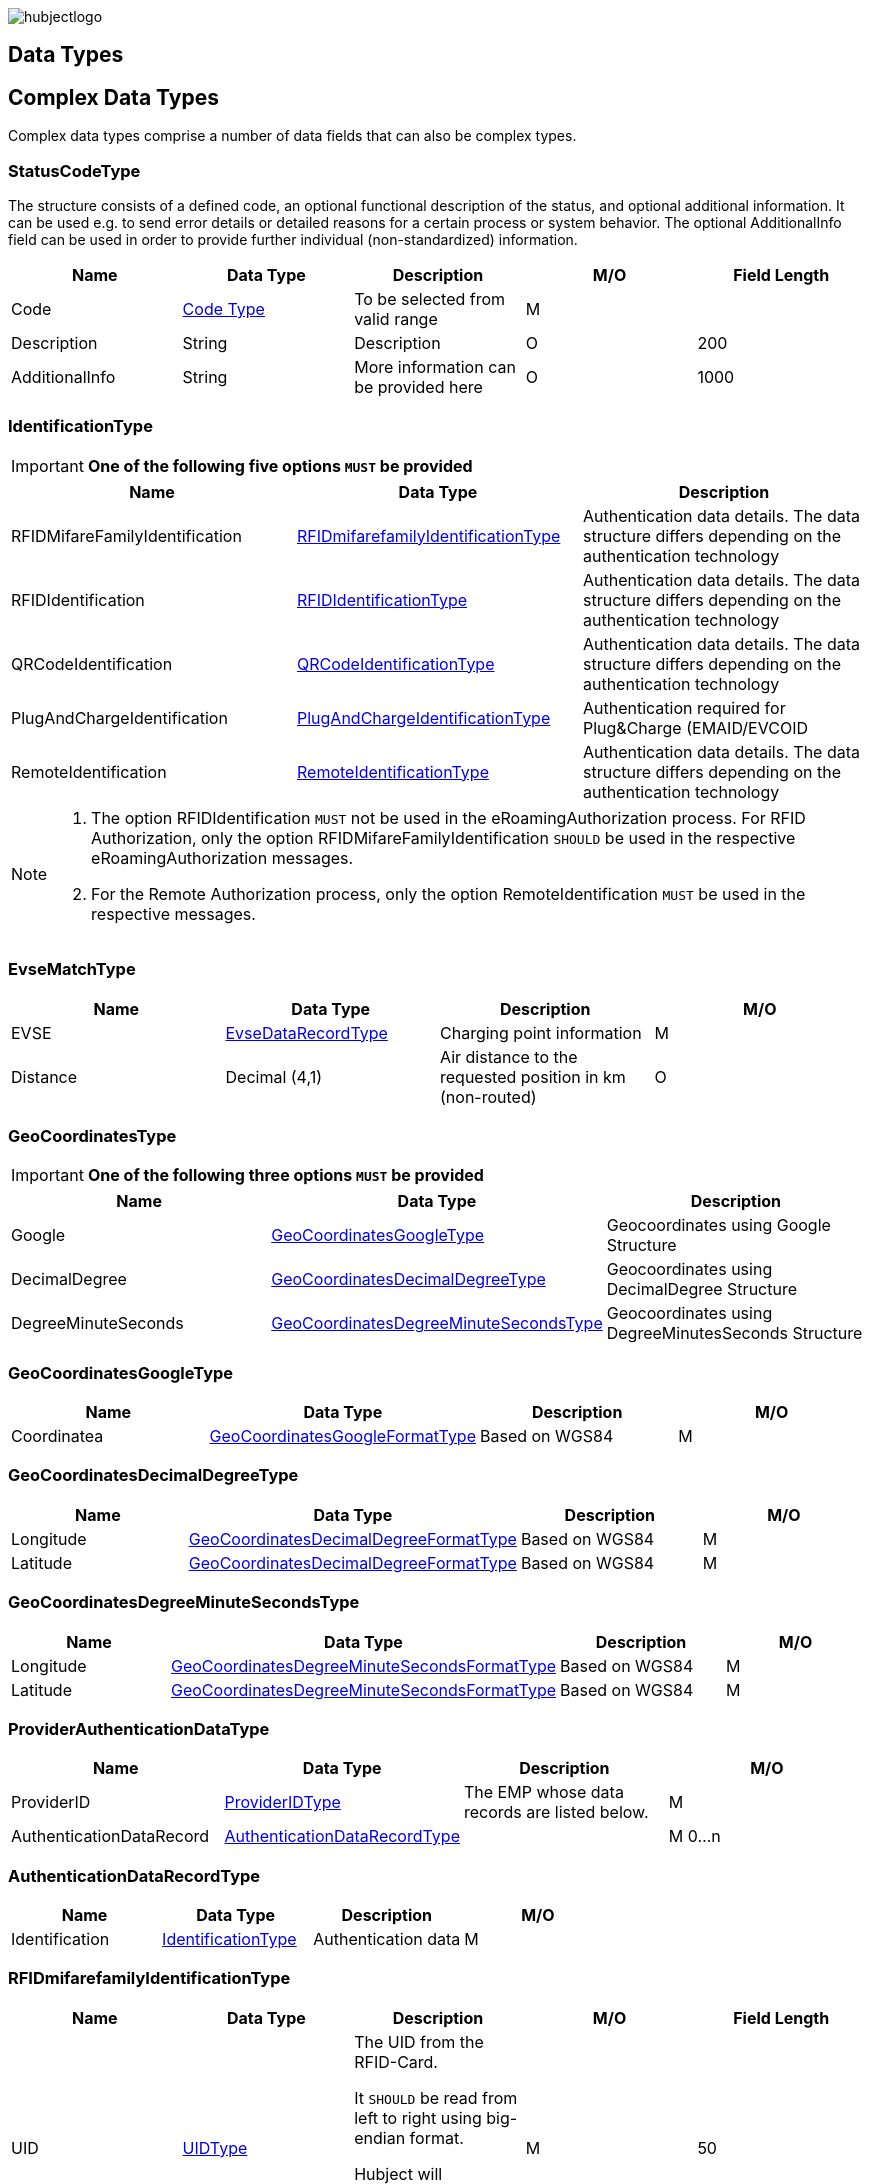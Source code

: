 


image::images/hubjectlogo.png[align="right"]

[[DataTypes]]
== Data Types



[[ComplexDataTypes]]
== Complex Data Types
Complex data types comprise a number of data fields that can also be complex types.

[[StatusCodeType]]
=== StatusCodeType
The structure consists of a defined code, an optional functional description of the status, and optional additional information. It can be used e.g. to send error details or detailed reasons for a certain process or system behavior. The optional AdditionalInfo field can be used in order to provide further individual (non-standardized) information.

[%header,format=dsv, cols=5]
|=====================
Name:Data Type:Description:M/O:Field Length
Code: <<CodeType,Code Type>>:To be selected from valid range: M:
Description:String:Description:O:200
AdditionalInfo:String:More information can be provided here:O:1000
|=====================
[[IdentificationType]]
=== IdentificationType

IMPORTANT: *One of the following five options `MUST` be provided*

[%header]
|====
|Name | Data Type |Description
|RFIDMifareFamilyIdentification| <<RFIDmifarefamilyIdentificationType,RFIDmifarefamilyIdentificationType>>|Authentication data details. The data structure differs depending on the authentication technology
|RFIDIdentification|<<RFIDIdentificationType,RFIDIdentificationType>>|Authentication data details. The data structure differs depending on the authentication technology
|QRCodeIdentification|<<QRCodeIdentificationType,QRCodeIdentificationType>>|Authentication data details. The data structure differs depending on the authentication technology
|PlugAndChargeIdentification|<<PlugAndChargeIdentificationType,PlugAndChargeIdentificationType>>|Authentication required for Plug&Charge (EMAID/EVCOID
|RemoteIdentification|<<RemoteIdentificationType,RemoteIdentificationType>>|Authentication data details. The data structure differs depending on the authentication technology
|====

[NOTE]
====
. The option RFIDIdentification `MUST` not be used in the eRoamingAuthorization process. For RFID Authorization, only the option RFIDMifareFamilyIdentification `SHOULD` be used in the respective eRoamingAuthorization messages.
. For the Remote Authorization process, only the option RemoteIdentification `MUST` be used in the respective messages.
====

[[EvseMatchType]]
=== EvseMatchType

[%header,format=dsv, cols=4]
|=====================
Name:Data Type:Description:M/O
EVSE: <<EvseDataRecordType,EvseDataRecordType>>:Charging point information: M
Distance:Decimal (4,1) :Air distance to the requested position in km (non-routed):O
|=====================

[[GeoCoordinatesType]]
=== GeoCoordinatesType
IMPORTANT: *One of the following three options `MUST` be provided*
[%header,format=dsv, cols=3]
|=====================
Name:Data Type:Description
Google: <<GeoCoordinatesGoogleType,GeoCoordinatesGoogleType>>:Geocoordinates using Google Structure
DecimalDegree:<<GeoCoordinatesDecimalDegreeType,GeoCoordinatesDecimalDegreeType>>:Geocoordinates using DecimalDegree Structure
DegreeMinuteSeconds:<<GeoCoordinatesDegreeMinuteSecondsType,GeoCoordinatesDegreeMinuteSecondsType>>:Geocoordinates using DegreeMinutesSeconds Structure
|=====================

[[GeoCoordinatesGoogleType]]
=== GeoCoordinatesGoogleType
[%header,format=dsv, cols=4]
|=====================
Name:Data Type:Description:M/O
Coordinatea: <<GeoCoordinatesGoogleFormatType,GeoCoordinatesGoogleFormatType>>:Based on WGS84: M
|=====================

[[GeoCoordinatesDecimalDegreeType]]
=== GeoCoordinatesDecimalDegreeType
[%header,format=dsv, cols=4]
|=====================
Name:Data Type:Description:M/O
Longitude: <<GeoCoordinatesDecimalDegreeFormatType,GeoCoordinatesDecimalDegreeFormatType>>:Based on WGS84: M
Latitude:<<GeoCoordinatesDecimalDegreeFormatType,GeoCoordinatesDecimalDegreeFormatType>>:Based on WGS84:M
|=====================

[[GeoCoordinatesDegreeMinuteSecondsType]]
=== GeoCoordinatesDegreeMinuteSecondsType

[%header,format=dsv, cols=4]
|=====================
Name:Data Type:Description:M/O
Longitude: <<GeoCoordinatesDegreeMinuteSecondsFormatType,GeoCoordinatesDegreeMinuteSecondsFormatType>>:Based on WGS84: M
Latitude:<<GeoCoordinatesDegreeMinuteSecondsFormatType,GeoCoordinatesDegreeMinuteSecondsFormatType>>:Based on WGS84:M
|=====================

[[ProviderAuthenticationDataType]]
=== ProviderAuthenticationDataType

[%header,format=dsv, cols=4]
|=====================
Name:Data Type:Description:M/O
ProviderID: <<ProviderIDType,ProviderIDType>>:The EMP whose data records are listed below. : M
AuthenticationDataRecord:<<AuthenticationDataRecordType,AuthenticationDataRecordType>>::M  0...n
|=====================

[[AuthenticationDataRecordType]]
=== AuthenticationDataRecordType

[%header,format=dsv, cols=4]
|=====================
Name:Data Type:Description:M/O
Identification: <<IdentificationType,IdentificationType>>:Authentication data: M
|=====================

[[RFIDmifarefamilyIdentificationType]]
=== RFIDmifarefamilyIdentificationType
[%header]
|=====
|Name |Data Type |Description|M/O|Field Length
|UID|<<UIDType,UIDType>>|The UID from the RFID-Card.

It `SHOULD` be read from left to right using big-endian format.

Hubject will automatically convert all characters from lower case to upper case |M |50
|=====

[[QRCodeIdentificationType]]
=== QRCodeIdentificationType

[%header]
|=====
|Name |Data Type |Description|M/O|Field Length
|EvcoID|<<EvcoIDType,EvcoIDType>>|Contract identifier Hubject will automatically convert all characters from lower case to upper case |M |
|HashedPIN|<<HashedPINType,HashedPINType>>|The hashed pin information. This field can be provided only when uploading Authentication data. In Authorization requests this field must be null!|O|
|PIN|String|The pin number, this field is required in Authorization requests!|O|0-20
|=====

[[PlugAndChargeIdentificationType]]
=== PlugAndChargeIdentificationType
[%header,format=dsv, cols=4]
|=====================
Name:Data Type:Description:M/O
EvcoID: <<EvcoIDType,EvcoIDType>>:Contract identifier: M
|=====================

[[RemoteIdentificationType]]
=== RemoteIdentificationType
[%header,format=dsv, cols=4]
|=====================
Name:Data Type:Description:M/O
EvcoID: <<EvcoIDType,EvcoIDType>>:Contract identifier Hubject will automatically convert all characters from lower case to upper case: M
|=====================

[[AddressIso19773Type]]
=== AddressIso19773Type

[%header,format=dsv, cols=4]
|=====================
Name:Data Type:M/O:Field Length
Country: <<CountryCodeType,CountryCodeType>>:M:
City:String:M:1-50
Street:String:M:2-100
PostalCode:String:M:10
HouseNum:String:M:10
Floor:String:O:5
Region:String:O:50
ParkingFacility:Boolean:O:
ParkingSpot:String:O:5
TimeZone:<<TimeZoneType,TimeZoneType>>:O:
|=====================

[[SearchCenterType]]
=== SearchCenterType

[%header,format=dsv, cols=4]
|=====================
Name:Data Type:Description:M/O
GeoCoordinates:<<GeoCoordinatesType,GeoCoordinatesType>>:The data structure differs depending on the chosen geo coordinates format: M
Radius:Decimal (4,1):Radius in km around the position that is defined by the geo coordinates:M
|=====================

[[OperatorEvseDataType]]
=== OperatorEvseDataType
[%header,format=dsv, cols=5]
|=====================
Name:Data Type:Description:M/O:Field Length
OperatorID:<<OperatorIDType,OperatorIDType>>:The provider whose data records are listed below. : M:
OperatorName:String:Free text for operator:M:100
EvseDataRecord:<<EvseDataRecordType,EvseDataRecordType>>:EVSE entries:M 0...n:
|=====================

[[EvseDataRecordType]]
=== EvseDataRecordType
[%header,format=dsv, cols=5]
|=====================
Name:Data Type:Description:M/O:Field Length
deltaType:`update` or `insert` or `delete`:In case that the operation “PullEvseData” is performed with the parameter “LastCall”, Hubject assigns this attribute to every response EVSE record in order to return the changes compared to the last call.:O:
lastUpdate:Date/Time:The attribute indicates the date and time of the last update of the record. Hubject assigns this attribute to every response EVSE record.:O:
EvseID:<<EvseIDType,EvseIDType>>:The ID that identifies the charging spot.:M:
ChargingPoolID:<<ChargingPoolIDType,ChargingPoolIDType>>:The ID that represents a collection of charging stations managed as a group.:O:
ChargingStationId:String:The ID that identifies the charging station.:O:50
ChargingStationNames:List <<InfoTextType,InfoTextType>>:Name of the charging station:M:
HardwareManufacturer:String:Name of the charging point manufacturer:O:50
ChargingStationImage:String:URL that redirect to an online image of the related EVSEID:O:200
SubOperatorName:String:Name of the Sub Operator owning the Charging Station:O:100
Address:<<AddressIso19773Type,AddressIso19773Type>>:Address of the charging station.:M:
GeoCoordinates:<<GeoCoordinatesType,GeoCoordinatesType>>:Geolocation of the charging station.:M:100
Plugs:<<PlugType,PlugType List>>:List of plugs that are supported.:M:
DynamicPowerLevel:Boolean:Informs is able to deliver different power outputs.:O:
ChargingFacilities:<<ChargingFacilityType,ChargingFacilityType List>>:List of facilities that are supported.:M:
RenewableEnergy:Boolean:If the Charging Station provides only renewable energy then the value `MUST` be” true”, if it use grey energy then value `MUST` be “false”.:M:
EnergySource:<<EnergySourceType,EnergySourceType List>>:List of energy source that the charging station uses to supply electric energy.:O:
EnvironmentalImpact:<<EnvironmentalImpactType,EnvironmentalImpactType>>:Environmental Impact produced by the energy sources used by the charging point:O:
CalibrationLawDataAvailability:<<CalibrationLawDataAvailabilityType,CalibrationLawDataAvailabilityType>>:This field gives the information how the charging station provides metering law data.:M:
AuthenticationModes:<<AuthenticationModeType,AuthenticationModeType List>>:List of authentication modes that are supported.:M:
MaxCapacity:Integer:This field is used if the EVSE has a limited capacity (e.g. built-in battery). Values must be given in kWh. :O:
PaymentOptions:<<PaymentOptionType,PaymentOptionType List>>:List of payment options that are supported.:M:
ValueAddedServices:<<ValueAddedServiceType,ValueAddedServiceType List>>:List of value added services that are supported.:M:
Accessibility:<<AccessibilityType,AccessibilityType>>:Specifies how the charging station can be accessed.:M:
AccessibilityLocation:<<AccessibilityLocationType,AccessibilityLocationType>>:Inform the EV driver where the ChargingPoint could be accessed.:O:
HotlinePhoneNumber:<<PhoneNumberType,PhoneNumberType>>:Phone number of a hotline of the charging station operator:M:
AdditionalInfo:<<InfoTextType,InfoTextType List>>:Optional information.:O:
ChargingStationLocationReference:<<InfoTextType,InfoTextType List>>:Last meters information regarding the location of the Charging Station:O:
GeoChargingPointEntrance:<<GeoCoordinatesType,GeoCoord inatesType>>:In case that the charging spot is part of a bigger facility (e.g. parking place), this attribute specifies the facilities entrance coordinates.:O:
IsOpen24Hours:Boolean:Set in case the charging spot is open 24 hours.:M:
OpeningTimes:<<OpeningTimesType,OpeningTimesType List>>:Opening time in case that the charging station cannot be accessed around the clock.:M/O:
HubOperatorID:<<OperatorIDType,OperatorIDType>>:Hub operator:O:
ClearinghouseID:String:Identification of the corresponding clearing house in the event that roaming between different clearing houses `MUST` be processed in the future.:O:20
IsHubjectCompatible:Boolean:Is eRoaming via intercharge at this charging station possible? If set to "false" the charge spot will not be started/stopped remotely via Hubject.:M:
DynamicInfoAvailable:Enumeration:Values; true / false / auto This attribute indicates whether a CPO provides (dynamic) EVSE Status info in addition to the (static) EVSE Data for this EVSERecord. Value auto is set to true by Hubject if the operator offers Hubject EVSEStatus data.:M:
|=====================

 Best Practices:
 For recommendations regarding specific usage of fields, please consider 8.1.

[[OperatorEvseStatusType]]
=== OperatorEvseStatusType
[%header,format=dsv, cols=5]
|=====================
Name:Data Type:Description:M/O:Field Length
OperatorID:<<OperatorIDType,OperatorIDType>>:The provider whose data records are listed below. : M:
OperatorName:String:Free text for operator:O:100
EvseStatusRecord:<<EvseStatusRecordType,EvseStatusRecordType>>:EvseStatus list:M  0...n:
|=====================

[[EvseStatusRecordType]]
=== EvseStatusRecordType
[%header,format=dsv, cols=4]
|=====================
Name:Data Type:Description:M/O
EvseID:<<EvseIDType,EvseIDType>>:The ID that identifies the charging spot.:M
EvseStatus:<<EvseStatusType,EvseStatusType>>:The status of the charging spot.:M
|=====================

[[HashedPINType]]
=== HashedPINType
[%header,format=dsv, cols=5]
|=====================
Name:Data Type:Description:M/O:Field Length
Value:<<HashValueType,HashValueType>>:Hash value created by partner:M:
Function:<<HashFunctionType,HashFunctionType>>:Function that was used to generate the hash value.:M:
LegacyHashData:<<LegacyHashDataType,LegacyHashDataType>>:Field for hashing data related to OICP v2.1. It is unused in later versions.:O:
|=====================

[[LegacyHashDataType]]
=== LegacyHashDataType
[%header,format=dsv, cols=5]
|=====================
Name:Data Type:Description:M/O:Field Length
Function:Enum (MD5,SHA-1):Function used for hashing of the PIN at the partner.:M:
Salt:String:The salt value used by the partner for hashing the PIN.:O:0-100
Value:String:PIN hash at the partner.:O:0-20
|=====================

[[ChargingFacilityType]]
=== ChargingFacilityType

[%header,format=dsv, cols=5]
|=====================
Name:Data Type:Description:M/O:Field Length
PowerType:<<PowerType,PowerType>>:Charging Facility power type (e.g. AC or DC): M:
Voltage:Integer:Voltage (Line to Neutral) of the Charging Facility:O:3
Amperage:Integer:Amperage of the Charging Facility:O:2
Power:Integer:Charging Facility power in kW:M:3
Charging Modes:<<ChargingModeType,List ChargingModeType>>:List of charging modes that are supported.:O:
|=====================

[[PricingProductDataType]]
=== PricingProductDataType
[%header,format=dsv, cols=5]
|=====================
Name:Data Type:Description:M/O:Field Length
OperatorID:<<OperatorIDType,OperatorIDType>>:The provider whose data records are listed below. : M:
OperatorName:String:Free text for operator:O:100
ProviderID:<<ProviderIDType,ProviderIDType>>:The EMP for whom the pricing data is applicable. In case the data is to be made available for all EMPs (e.g. for Offer-to-All prices), the asterix character (*) can be set as the value in this field.:M:
PricingDefaultPrice:Decimal:A default price for pricing sessions at undefined EVSEs:M:
PricingDefaultPriceCurrency:<<CurrencyIDType,CurrencyIDType>>:Currency for default prices:M:
PricingDefaultReferenceUnit:<<ReferenceUnitType,ReferenceUnitType>>:Default Reference Unit in time or kWh:M:
PricingProductDataRecords:<<PricingProductDataRecordType,PricingProductDataRecordType>>:A list of pricing products:M:0...n
|=====================

[[PricingProductDataRecordType]]
=== PricingProductDataRecordType
[%header,format=dsv, cols=5]
|=====================
Name:Data Type:Description:M/O:Field Length
ProductID:<<ProductIDType,ProductIDType>>:A pricing product name (for identifying a tariff) that `MUST` be unique: M:50
ReferenceUnit:<<ReferenceUnitType,ReferenceUnitType>>:Reference unit in time or kWh:M:
ProductPriceCurrency:<<CurrencyIDType,CurrencyIDType>>:Currency for default prices:M:
PricePerReferenceUnit:Decimal:A price per reference unit:M:
MaximumProductChargingPower:Decimal:A value in kW:M:
IsValid24hours:Boolean:Set to TRUE if the respective pricing product is applicable 24 hours a day. If FALSE, the respective applicability times `SHOULD` be provided in the field “ProductAvailabilityTimes”.:M:
ProductAvailabilityTimes:<<ProductAvailabilityTimesType,ProductAvailabilityTimesType>>:A list indicating when the pricing product is applicable:M:
AdditionalReferences:<<AdditionalReferencesType,AdditionalReferencesType>>:A list of additional reference units and their respective prices:O:0...n
|=====================

[[EVSEPricingType]]
=== EVSEPricingType
[%header,format=dsv, cols=5]
|=====================
Name:Data Type:Description:M/O:Field Length
EvseID:<<EvseIDType,EvseIDType>>:The EvseID of an EVSE for which the defined pricing products are applicable:M:
ProviderID:<<ProviderIDType,ProviderIDType>>:The EMP for whom the pricing data is applicable. In case the data is to be made available for all EMPs (e.g. for Offer-to-All prices), the asterix character (*) can be set as the value in this field.:M:
EvseIDProductList:<<EvseIDProductListType,EvseIDProductListType>>:A list of pricing products applicable per EvseID:M:1...n
|=====================

[[EvseIDProductListType]]
=== EvseIDProductListType
[%header,format=dsv, cols=5]
|=====================
Name:Data Type:Description:M/O:Field Length
ProductID:<<ProductIDType,ProductIDType>>:The product name of the applicable pricing product: M:50
|=====================

[[ProductAvailabilityTimesType]]
=== ProductAvailabilityTimesType
[%header,format=dsv, cols=5]
|=====================
Name:Data Type:Description:M/O:Field Length
Period:<<PeriodType,PeriodType>>:The starting and end time for pricing product applicability in the specified period:M:
on:enum (Everyday, Workdays, Weekend, Monday, Tuesday, Wednesday, Thursday, Friday, Saturday, Sunday):Day values to be used in specifying periods on which the product is available:M:
|=====================

[[AdditionalReferencesType]]
=== AdditionalReferencesType
[%header,format=dsv, cols=5]
|=====================
Name:Data Type:Description:M/O:Field Length
AdditionalReference:<<AdditionalReferenceType,AdditionalReferenceType>>:Additional pricing components to be considered in addition to the base pricing:M:
AdditionalReferenceUnit:<<ReferenceUnitType,ReferenceUnitType>>:Additional reference units that can be used in defining pricing products:M:
PricePerAdditionalReferenceUnit:Decimal:A price in the given currency:M:
|=====================

[[PeriodType]]
=== PeriodType
[%header]
|=====
|Name|Data Type|Description|M/O|Field Length
|begin|String

Pattern:
`[0-9]{2}:[0-9]{2}`|The opening time|M|
|end|String

Pattern:
`[0-9]{2}:[0-9]{2}`|The closing time|M|
|=====

[[RFIDIdentificationType]]
=== RFIDIdentificationType
[%header,format=dsv, cols=5]
|=====================
Name:Data Type:Description:M/O:Field Length
UID:<<UIDType,UIDType>>:The UID from the RFID-Card. It `SHOULD` be read´from left to right using big-endian format. Hubject will automatically convert all characters from lower case to upper case:M:
EvcoID: <<EvcoIDType,EvcoIDType>>:Contract identifier:O:
RFID:<<RFIDType,RFIDType>>:The Type of the used RFID card like mifareclassic, desfire:M:
PrintedNumber:String:A number printed on a customer’s card for manual authorization (e.q. via a call center):O:150
ExpiryDate:Date/Time:Until when this card is valid. Should not be set if card does not have an expiration:O:
|=====================

[[InfoTextType]]
=== InfoTextType
[%header,format=dsv, cols=5]
|=====================
Name:Data Type:Description:M/O:Field Length
lang:<<LanguageCodeType,LanguageCodeType>>:The language in which the additional info text is provided:M:
value:String:The Additional Info text:M:150
|=====================

[[OpeningTimesType]]
=== OpeningTimesType
[%header,format=dsv, cols=5]
|=====================
Name:Data Type:Description:M/O:Field Length
Period:<<PeriodType,PeriodType>>:The starting and end time for pricing product applicability in the specified period:M:
on:enum (Everyday, Workdays, Weekend, Monday, Tuesday, Wednesday, Thursday, Friday, Saturday, Sunday):Day values to be used in specifying periods on which the product is available. Workdays = Monday – Friday, Weekend = Saturday – Sunday:M:
|=====================

[[OperatorEVSEPricingType]]
=== OperatorEVSEPricingType
[%header,format=dsv, cols=5]
|=====================
Name:Data Type:Description:M/O:Field Length
OperatorID:<<OperatorIDType,OperatorIDType>>:The provider whose status records are listed below.:M:
OperatorName:String:Operator name:O:100
EVSEPricing:<<EVSEPricingType,EVSEPricingType>>:List of EVSE pricings offered by the operator.:M  0...n:
|=====================

[[EnergySourceType]]
=== EnergySourceType
[%header,format=dsv, cols=5]
|=====================
Name:Data Type:Description:M/O:Field Length
Energy:<<EnergyType,EnergyType>>::O:
Percentage:Integer:Percentage of EnergyType being used by the charging stations:O:2
|=====================

[[EnvironmentalImpactType]]
=== EnvironmentalImpactType
[%header,format=dsv, cols=5]
|=====================
Name:Data Type:Description:M/O:Field Length
CO2Emission:Decimal: Total CO2 emited by the energy source being used by this charging station to supply energy to EV. Units are in g/kWh:O:5
NuclearWaste:Decimal:Total NuclearWaste emited by the energy source being used by this charging station to supply energy to EV. Units are in g/kWh:O:5
|=====================

[[SignedMeteringValuesType]]
=== SignedMeteringValuesType
[%header]
|=====
|Name|Data Type|Description|M/O|Field Length
|SignedMeteringValue|String| Metering signature value (in the Transparency software format)

SignedMeteringValue `SHOULD` be always sent in following order

1.SignedMeteringValue for Metering Status “Start”

2.SignedMeteringValue for Metering Status “Progress1”

3.SignedMeteringValue for Metering Status “Progress2”

4.…

5.SignedMeteringValue for Metering Status “Progress8”

6.SignedMeteringValue for Metering Status “End”
|O|3000
|MeteringStatus|<<MeteringStatusType,MeteringStatusType>>|The status type of the metering signature provided (e.g. Start, Progress, End)|O|
|=====

[NOTE]
====
. This field `MUST` be provided when the EVSEID in the ChargeDetailRecord contains the "External" value in the CalibrationLawDataAvailability field.
. The MeteringSignatureValue format provided `MUST` be supported by the Transparency Software used by the CPO
====
[[CalibrationLawVerificationType]]
=== CalibrationLawVerificationType
[%header]
|=====
|Name|Data Type|Description|M/O|Field Length
|CalibrationLawCertificateID|String| The Calibration Law Compliance ID from respective authority along with the revision and issueing date (Compliance ID : Revision : Date) For eg PTB - X-X-XXXX : V1 : 01Jan2020|O|100
|PublicKey|String|Unique PublicKey for EVSEID can be provided here|O|1000
|MeteringSignatureUrl|String|In this field CPO can also provide a url for xml file. This xml file can give the compiled Calibration Law Data information which can be simply added to invoices for Customer of EMP.

The information can contain for eg Charging Station Details, Charging Session Date/Time, SignedMeteringValues (Transparency Software format), SignedMeterValuesVerificationInstruction etc.
|O|200
|MeteringSignatureEncodingFormat|String|Encoding format of the metering signature data as well as the version (e.g. EDL40 Mennekes: V1)|O|50
|SignedMeteringValuesVerificationInstruction|String|Additional information (e.g. instruction on how to use the transparency software)|O|400
|=====

[[SimpleSpecificationDataTypes]]
== Simple Specification Data Types

Specification types define a range of possible data values the data field that is assigned to the type can have.

[[AuthorizationStatusType]]
=== AuthorizationStatusType
[%header,format=dsv, cols=2]
|=====================
Option:Description
Authorized:User is authorized.
NotAuthorized:User is not authorized.
|=====================

[[AccessibilityType]]
=== AccessibilityType
[%header,format=dsv, cols=2]
|=====================
Option:Description
Free publicly accessible:EV Driver can reach the charging point without paying a fee, e.g. street, free public place, free parking lot, etc.
Restricted access:EV Driver needs permission to reach the charging point, e.g. Campus, building complex, etc.
Paying publicly accessible:EV Driver needs to pay a fee in order to reach the charging point, e.g. payable parking garage, etc.
Test Station:Station is just for testing purposes. Access may be restricted.
|=====================

[[PlugType]]
=== PlugType
[%header,format=dsv, cols=2]
|=====================
Option:Description
Small Paddle Inductive	:	Defined plug type.
Large Paddle Inductive	:	Defined plug type.
AVCON Connector	:	Defined plug type.
Tesla Connector	:	Defined plug type.
NEMA 5-20	:	Defined plug type.
Type E French Standard	:	CEE 7/5.
Type F Schuko	:	CEE 7/4.
Type G British Standard	:	BS 1363.
Type J Swiss Standard	:	SEV 1011.
Type 1 Connector (Cable Attached)	:	Cable attached to IEC 62196-1 type 1, SAE J1772 connector.
Type 2 Outlet	:	IEC 62196-1 type 2.
Type 2 Connector (Cable Attached)	:	Cable attached to IEC 62196-1 type 2 connector.
Type 3 Outlet	:	IEC 62196-1 type 3.
IEC 60309 Single Phase	:	IEC 60309.
IEC 60309 Three Phase	:	IEC 60309.
CCS Combo 2 Plug (Cable Attached)	:	IEC 62196-3 CDV DC Combined Charging Connector DIN SPEC 70121 refers to ISO / IEC 15118-1 DIS, -2 DIS and 15118-3.
CCS Combo 1 Plug (Cable Attached)	:	IEC 62196-3 CDV DC Combined Charging Connector with IEC 62196-1 type 2 SAE J1772 connector.
CHAdeMO	:	DC CHAdeMO Connector.
|=====================

[[ChargingModeType]]
=== ChargingModeType
[%header,format=dsv, cols=2]
|=====================
Option:Description
Mode_1	:	conductive connection between a standard socket-outlet of an AC supply network and electric vehicle without communication or additional safety features (IEC 61851-1)
Mode_2	:	conductive connection between a standard socket-outlet of an AC supply network and electric vehicle with communication and additional safety features (IEC 61851-1)
Mode_3	:	conductive connection of an EV to an AC EV supply equipment permanently connected to an AC supply network with communication and additional safety features (IEC 61851-1)
Mode_4	:	conductive connection of an EV to an AC or DC supply network utilizing a DC EV supply equipment, with (high-level) communication and additional safety features (IEC 61851-1)
CHAdeMO	:	CHAdeMo Specification
|=====================

[[AuthenticationModeType]]
=== AuthenticationModeType
[%header,format=dsv, cols=2]
|=====================
Option:Description
NFC RFID Classic	:	Defined authentication.
NFC RFID DESFire	:	Defined authentication.
PnC	:	ISO/IEC 15118.
REMOTE	:	App, QR-Code, Phone.
Direct Payment	:	Remote use via direct payment. E.g. intercharge direct
No Authentication Required: Not Authentication Method Required
|=====================

[[PaymentOptionType]]
=== PaymentOptionType
[%header,format=dsv, cols=2]
|=====================
Option:Description
No Payment:Free.
Direct:e. g. Cash, Card, SMS, …
Contract:i. e. Subscription.
|=====================
NOTE: `No Payment` can not be combined with other payment option

[[GeoCoordinatesResponseFormatType]]
=== GeoCoordinatesResponseFormatType
[%header,format=dsv, cols=2]
|=====================
Option:Description
Google	:	Based on WGS84.
DegreeMinuteSeconds	:	Based on WGS84.
DecimalDegree	:	Based on WGS84.
|=====================

[[HashFunctionType]]
=== HashFunctionType
[%header,format=dsv, cols=2]
|=====================
Option:Description
Bcrypt : Hash value is based on Bcrypt.
|=====================

[[EvseStatusType]]
=== EvseStatusType
[%header,format=dsv, cols=2]
|=====================
Option:Description
Available	:	Charging Spot is available for charging.
Reserved	:	Charging Spot is reserved and not available for charging.
Occupied	:	Charging Spot is busy.
OutOfService	:	Charging Spot is out of service and not available for charging.
EvseNotFound	:	The requested EvseID and EVSE status does not exist within the Hubject database.
Unknown	:	No status information available.
|=====================

[[CodeType]]
=== CodeType (list of error and status codes)
[%header,format=dsv, cols=3]
|=====================
Option:Description:Area of Usage
000	:	Success.	:	General codes
001	:	Hubject system error.	:	Internal system codes
002	:	Hubject database error.	:	Internal system codes
009	:	Data transaction error.	:	Internal system codes
017	:	Unauthorized Access.	:	Internal system codes
018	:	Inconsistent EvseID.	:	Internal system codes
019	:	Inconsistent EvcoID.	:	Internal system codes
021	:	System error.	:	General codes
022	:	Data error.	:	General codes
101	:	QR Code Authentication failed – Invalid Credentials.	:	Authentication codes
102	:	RFID Authentication failed – invalid UID.	:	Authentication codes
103	:	RFID Authentication failed – card not readable.	:	Authentication codes
105	:	PLC Authentication failed - invalid EvcoID.	:	Authentication codes
106	:	No positive authentication response.	:	Authentication codes / Internal system codes
110	:	QR Code App Authentication failed – time out error.	:	Authentication codes
120	:	PLC (ISO/ IEC 15118) Authentication failed – invalid underlying EvcoID.	:	Authentication codes
121	:	PLC (ISO/ IEC 15118) Authentication failed – invalid certificate.	:	Authentication codes
122	:	PLC (ISO/ IEC 15118) Authentication failed – time out error.	:	Authentication codes
200	:	EvcoID locked.	:	Authentication codes
210	:	No valid contract.	:	Session codes
300	:	Partner not found.	:	Session codes
310	:	Partner did not respond.	:	Session codes
320	:	Service not available.	:	Session codes
400	:	Session is invalid.	:	Session codes
501	:	Communication to EVSE failed.	:	EVSE codes
510	:	No EV connected to EVSE.	:	EVSE codes
601	:	EVSE already reserved.	:	EVSE codes
602	:	EVSE already in use/ wrong token.	:	EVSE codes
603	:	Unknown EVSE ID.	:	EVSE codes
604	:	EVSE ID is not Hubject compatible.	:	EVSE codes
700	:	EVSE out of service.	:	EVSE codes
|=====================

[[CountryCodeType]]
=== CountryCodeType
The CountryCodeType allows for Alpha-3 country codes only as of OICP 2.2 and OICP 2.3

For Alpha-3 (three-letter) country codes as defined in http://unstats.un.org/unsd/methods/m49/m49alpha.htm[ISO 3166-1].

*Examples*:
[%header,format=dsv, cols=2]
|=====================
Option:Description
AUT	: Austria
DEU	: Germany
FRA	: France
USA	: United States
|=====================

[[ProductIDType]]
=== ProductIDType

The ProductIDType defines some standard values (see below). The type however also supports custom ProductIDs that can be specified by partners (as a string of 50 characters maximum length).

[%header,format=dsv, cols=2]
|=====================
Option:Description
Standard Price	: Standard price
AC1 :	Product for AC 1 Phase charging
AC3	:Product for AC 3 Phase charging
DC	:Product for DC charging
CustomProductID	:There is no option “CustomProductID”, this sample option is meant to indicates that custom product ID specifications by partners (as a string of 50 characters maximum length) are allowed as well.
|=====================

[[ValueAddedServiceType]]
=== ValueAddedServiceType
[%header,format=dsv, cols=2]
|=====================
Option:Description
Reservation	: Can an EV driver reserve the charging sport via remote services?
DynamicPricing	: Does the EVSE ID support dynamic pricing?
ParkingSensors	: Is dynamic status info on the parking area in front of the EVSE-ID available?
MaximumPowerCharging	: Does the EVSE-ID offer a dynamic maximum power charging?
PredictiveChargePointUsage :	Is predictive charge Point usage info available for the EVSE-ID?
ChargingPlans :	Does the EVSE-ID offer charging plans, e.g. As described in ISO15118-2?
RoofProvided : Indicates if the charging station is under a roof
None : There are no value-added services available.
|=====================

[[PowerType]]
=== PowerType
[%header,format=dsv, cols=2]
|=====================
Option:Description
AC_1_PHASE	: Defined Charging Facility Power Type.
AC_3_PHASE	: Defined Charging Facility Power Type.
DC :	Defined Charging Facility Power Type.
|=====================

[[ReferenceUnitType]]
=== ReferenceUnitType
[%header,format=dsv, cols=2]
|=====================
Option:Description
HOUR	:Defined Reference Unit Type
KILOWATT_HOUR:	Defined Reference Unit Type
MINUTE:	Defined Reference Unit Type
|=====================

[[AdditionalReferenceType]]
=== AdditionalReferenceType
[%header,format=dsv, cols=2]
|=====================
Option:Description
START FEE	: Can be used in case a fixed fee is charged for the initiation of the charging session. This is a fee charged on top of the main base price defined in the field "PricePerReferenceUnit" for any particular pricing product.
FIXED FEE	: Can be used if a single price is charged irrespective of charging duration or energy consumption (for instance if all sessions are to be charged a single fixed fee). When used, the value set in the field "PricePerReferenceUnit" for the main base price of respective pricing product `SHOULD` be set to zero.
PARKING FEE	: Can be used in case sessions are to be charged for both parking and charging. When used, it needs to be specified in the corresponding service offer on the HBS Portal when parking applies (e.g. from session start to charging start and charging end to session end or for the entire session duration, or x-minutes after charging end, etc)
MINIMUM FEE	: Can be used in case there is a minimum fee to be paid for all charging sessions. When used, this implies that the eventual price to be paid cannot be less than this minimum fee but can however be a price above/greater than the minimum fee.
MAXIMUM FEE	: Can be used in case there is a maximum fee to be charged for all charging sessions. When used, this implies that the eventual price to be paid cannot be more than this maximum fee but can however be a price below/lower than the maximum fee.
|=====================

[[CurrencyIDType]]
=== CurrencyIDType
[%header,format=dsv, cols=2]
The ProductPriceCurrencyType allows for the list of active codes of the official ISO 4217 currency names.

For the full list of active codes of the official ISO 4217 currencies, see: https://www.iso.org/iso-4217-currency-codes.html

*Examples*:
[%header,format=dsv, cols=2]
|=====================
Option:Description
EUR : Euro
CHF	: Swiss franc
CAD	: Canadian Dollar
GBP	: Pound sterling
|=====================

[[RFIDType]]
=== RFIDType
[%header,format=dsv, cols=2]
|=====================
Option:Description
mifareCls	: Defined RFID Type
mifareDes	: Defined RFID Type
calypso	: Defined RFID Type
nfc	: Defined RFID Type
mifareFamily	: Defined RFID Type
|=====================

[[AccessibilityLocationType]]
=== AccessibilityLocationType
[%header,format=dsv, cols=2]
|=====================
Option:Description
OnStreet :  The charging station is located on the street
ParkingLot : The Charging Point is located inside a Parking Lot
ParkingGarage :  The Charging Point is located inside a Parking Garage
UndergroundParkingGarage:  The Charging Point is located inside an Underground Parking Garage
|=====================

[[EnergyType]]
=== EnergyType
[%header,format=dsv, cols=2]
|=====================
Option:Description
Solar	:	Energy coming from Solar radiation
Wind	:	Energy produced by wind
HydroPower	:	Energy produced by the movement of water
GeothermalEnergy	:	Energy coming from the sub-surface of the earth
Biomass	:	Energy produced using plant or animal material as fuel
Coal	:	Energy produced using coal as fuel
NuclearEnergy	:	Energy being produced by nuclear fission
Petroleum	:	Energy produced by using Petroleum as fuel
NaturalGas	:	Energy produced using Natural Gas as fuel
|=====================

[[CalibrationLawDataAvailabilityType]]
=== CalibrationLawDataAvailabilityType
[%header,format=dsv, cols=2]
|=====================
Option:Description
Local	: Calibration law data is shown at the charging station.
External	:	Calibration law data is provided externaly
Not Available	:	Calibration law data is not provided.
|=====================

[[MeteringStatusType]]
=== MeteringStatusType
[%header,format=dsv, cols=2]
|=====================
Option:Description
Start	: Metering signature value of the beginning of charging process.
Progress	:	An intermediate metering signature value of the charging process.
End	:	Metering Signature Value of the end of the charging process.
|=====================

[[ErrorClassType]]
=== ErrorClassType

[%header]
|===
|Option|Description
|Connector Error|Charging process cannot be started or stopped. EV driver needs to check if the the Plug is properly inserted or taken out from socket.
|Critical Error| Charging process stopped abruptly.
Reason: Physical check at the station is required. Station cannot be reset online.

Or

Error with the software or hardware of the station locally.

Or

Communication failure with the vehicle.

Or

The error needs to be investigated

Or

Ground Failure
|===

[[ChargingNotificationType]]
=== ChargingNotificationType
[%header,format=dsv, cols=2]
|=====================
Option:Description
Start	: Indicates if the Notification refers to the start of a charging process.
Progress	:	Indicates if the Notification of the progress of the charging session.
End	:	Indicates if the Notification refers to an end of a charging process.
Error: Indicates if the Notification refers to an error.
|=====================

[[SimpleRestrictedStringDataTypes]]
== Simple Restricted String Data Types
Restricted string types define a string that is restricted with respect to a certain regular expression.

[[EvcoIDType]]
=== EvcoIDType
A string that `MUST` be valid with respect to the following regular expression: *ISO | DIN*.

 ^(([A-Za-z]{2}\-?[A-Za-z0-9]{3}\-?C[A-Za-z0-9]{8}\-?[\d|A-Za-z])|([A-Za-z]{2}[\*|\-]?[A-Za-z0-9]{3}[\*|\-]?[A-Za-z0-9]{6}[\*|\-]?[\d|X]))$

The expression validates the string as EvcoID. It supports both definitions https://www.din.de/en/wdc-beuth:din21:145915787[DIN SPEC 91286:2011-11] as well as
https://www.iso.org/standard/55365.html[ISO 15118-1].

In case the EvcoID is provided corresponding to ISO, the instance part `MUST` be eight characters long and `MUST` be
provided with a prepended “C”. The optional separating character `MUST` be “-“.

In case the EvcoID is provided corresponding to DIN, the instance part `MUST` be six characters long. The optional
separating character can either be “*” or “-“.

Examples ISO: *“DE-8EO-CAet5e4XY-3”*, *“DE8EOCAet5e43X1”*

Examples DIN: *“DE*8EO*Aet5e4*3”*, *“DE-8EO-Aet5e4-3”*, *“DE8EOAet5e43”*

[[EvseIDType]]
=== EvseIDType
A string that `MUST` be valid with respect to the following regular expression: ISO | DIN.

 ^(([A-Z]{2}\*?[A-Z0-9]{3}\*?E[A-Z0-9\*]{1,30})|(\+?[0-9]{1,3}\*[0-9]{3}\*[0-9\*]{1,32}))$

The expression validates the string as EvseID. It supports both definitions https://www.din.de/en/wdc-beuth:din21:145915787[DIN SPEC 91286:2011-11] as well as https://www.iso.org/standard/55365.html[ISO 15118-1].

In case the EvseID is provided corresponding to ISO, the country code `MUST` be provided as Alpha-2-Code (https://www.iso.org/iso-3166-country-codes.html[DIN EN ISO-3166-1]) and the separator character “*” is optional. Furthermore the ID `MUST` provide an “E” after the OperatorID in order to identify the ID as ISO EvseID without doubt.

In case the EvseID is provided corresponding to DIN, the country code `MUST` be provided according to the international telecommunication numbering plan (https://www.itu.int/itu-t/recommendations/rec.aspx?rec=E.164#:~:text=164%20(11%2F2010),-%D8%B9%D8%B1%D8%A8%D9%8A%20%7C%20%E4%B8%AD%E6%96%87%20%7C%20English&text=Recommendation%20ITU%2DT%20E.,GoC)%20and%20resources%20for%20trials[ITU-T E.164:11/2010]) and the separator character “*” is mandatory.

Examples ISO: *“DE*AB7*E840*6487”*, *“DEAB7E8406487”*

Example DIN: *“+49*810*000*438”*

[[ProviderIDType]]
=== ProviderIDType
A string that `MUST` be valid with respect to the following regular expression: ISO | DIN

 ^([A-Za-z]{2}\-?[A-Za-z0-9]{3}|[A-Za-z]{2}[\*|-]?[A-Za-z0-9]{3})$

The expression validates the string as ProviderID including the preceding country code, which is part of EvcoID. It
supports both definitions https://www.din.de/en/wdc-beuth:din21:145915787[DIN SPEC 91286:2011-11] as well as https://www.iso.org/standard/55365.html[ISO 15118-1].

In case the ProviderID is provided corresponding to ISO, the country code `MUST` be provided as Alpha-2-Code (DIN
EN ISO-3166-1) and the separator character “-” is optional.

Examples ISO: *“DE8EO”*, *“DE-8EO”*

Examples DIN: *“DE8EO”*, *“DE*8EO”*, *“DE-8EO”*

[[OperatorIDType]]
=== OperatorIDType
A string that `MUST` be valid with respect to the following regular expression: ISO | DIN

 ^(([A-Za-z]{2}\*?[A-Za-z0-9]{3})|(\+?[0-9]{1,3}\*[0-9]{3}))$

The expression validates the string as OperatorID including the preceding country code, which is part of EvseID. It
supports both definitions https://www.din.de/en/wdc-beuth:din21:145915787[DIN SPEC 91286:2011-11] as well as https://www.iso.org/standard/55365.html[ISO 15118].
In case the OperatorID is provided corresponding to ISO, the country code `MUST` be provided as Alpha-2-Code (DIN
EN ISO-3166-1) and the separator character “*” is optional.

In case the OperatorID is provided corresponding to DIN, the country code `MUST` be provided according to the
international telecommunication numbering plan (https://www.itu.int/itu-t/recommendations/rec.aspx?rec=E.164#:~:text=164%20(11%2F2010),-%D8%B9%D8%B1%D8%A8%D9%8A%20%7C%20%E4%B8%AD%E6%96%87%20%7C%20English&text=Recommendation%20ITU-T%20E.,GoC)%20and%20resources%20for%20trials[ITU-T E.164:11/2010]) and the separator character “*” is
mandatory.

Examples ISO: *“DE*A36”*, *“DEA36”*

Example DIN: *“+49*536”*

[[GeoCoordinatesGoogleFormatType]]
=== GeoCoordinatesGoogleFormatType

A string that `MUST` be valid with respect to the following regular expression:

 ^-?1?\d{1,2}\.\d{1,6}\s*\,?\s*-?1?\d{1,2}\.\d{1,6}$

The expression validates the string as geo coordinates with respect to the Google standard. The string contains
latitude and longitude (in this sequence) separated by a space.

Example: *“47.662249 9.360922”*

[[GeoCoordinatesDecimalDegreeFormatType]]
=== GeoCoordinatesDecimalDegreeFormatType

A string that `MUST` be valid with respect to the following regular expression:

 ^-?1?\d{1,2}\.\d{1,6}$

The expression validates the string as a geo coordinate (longitude or latitude) with decimal degree syntax.

Examples: *“9.360922”, “-21.568201”*

[[GeoCoordinatesDegreeMinuteSecondsFormatType]]
=== GeoCoordinatesDegreeMinuteSecondsFormatType
A string that `MUST` be valid with respect to the following regular expression:

 ^-?1?\d{1,2}°[ ]?\d{1,2}'[ ]?\d{1,2}\.\d+''$

The expression validates the string as a geo coordinate (longitude or latitude) consisting of degree, minutes, and
seconds

Examples: *“9°21'39.32''”, “-21°34'23.16''*

[[SessionIDType]]
=== SessionIDType
A string that `MUST` be valid with respect to the following regular expression:

 ^[A-Za-z0-9]{8}(-[A-Za-z0-9]{4}){3}-[A-Za-z0-9]{12}$

The expression validates the string as a GUID.

Example: *“b2688855-7f00-0002-6d8e-48d883f6abb6”*

[[PhoneNumberType]]
=== PhoneNumberType
 ^\+[0-9]{5,15}$

The expression validates the string as a telephone number starting with “+” and containing only numbers.

Example: *“+0305132787”*

[[UIDType]]
=== UIDType
 ^([0-9A-F]{8,8}|[0-9A-F]{14,14}|[0-9A-F]{20,20})$

The expression validates the string as a unique RFID with a length of 8, 14 or 20 characters.

Examples: *“AFFH1768”*, *“7568290FFF765F”*

[[HashValueType]]
=== HashValueType
 ^[0-9A-Za-z\\.+/=\\$]{10,100}$

The expression validates the string as a hash function result value with a length between 10 and 100 characters

Example: *“a5ghdhf73h”*

[[LanguageCodeType]]
=== LanguageCodeType
 ^[a-z]{2,3}(?:-[A-Z]{2,3}(?:-[a-zA-Z]{4})?)?(?:-x-[a-zA-Z0-9]{1,8})?$

The expression validates the string as a language code as per https://en.wikipedia.org/wiki/List_of_ISO_639-1_codes[ISO-639-1] or ISO-639-2/T

The LanguageCodeType is used in the AdditionalInfo field, which is part of the EvseDataRecordType.

[[ChargingPoolIDType]]
=== ChargingPoolIDType
EVSEs may be grouped by using a charging pool id according to emi³ standard definition. The Evse Pool ID `MUST`
match the following structure (the notation corresponds to the augmented Backus-Naur Form (ABNF) as defined in
RFC5234):

<Evse Pool ID> = <Country Code> <S> <Spot Operator ID> <S> <ID Type> <Pool ID>

with:

<Country Code> = 2 ALPHA ; two character country code according to ISO-3166-1 (Alpha-2-Code).

<Spot Operator ID> = 3 (ALPHA / DIGIT); three alphanumeric characters.

<ID Type> = “P”; one character “P” indicating that this ID represents a “Pool”.

<Pool Instance> = (ALPHA / DIGIT) 1 * 30 ( 1*(ALPHA / DIGIT) [/ <S>] ); between 1 and 31sequence of
alphanumeric characters, including additional optional separators. Starts with alphanumeric character referring to a
specific Pool in EVSE Operator data system.

- ALPHA = %x41-5A / %x61-7A; according to RFC 5234 (7-Bit ASCII).
- DIGIT = %x30-39; according to RFC 5234 (7-Bit ASCII).
- <S> = \*1 ( “*” ); optional separator

An example for a valid Evse Pool ID is “IT*123*P456*AB789” with :

- “IT” indicating Italy,
- “123” representing a particular Spot Operator,
- “P” indicating the Pool, and
- “456*AB789” representing one of its POOL.

NOTE: In contrast to the eMA ID, no check digit is specified for the Evse Pool ID in this document. Alpha characters
`SHALL` be interpreted case insensitively. emi³ strongly recommends that implementations `SHOULD`
- use the separator between Country Code and Spot Operator ID
- use the separator between Spot Operator ID and ID type

This leads to the following regular expression:

 ([A-Za-z]{2}\*?[A-Za-z0-9]{3}\*?P[A-Za-z0-9\*]{1,30})

This regular expression is similar to that of the ISO EvseIDType but E is replaced with P to indicate a pool.

[[TimeZoneType]]
=== TimeZoneType
 [U][T][C][+,-][0-9][0-9][:][0-9][0-9]

The expression validates a string as a Time zone with UTC offset.

Examples:

- UTC+01:00
- UTC-05:00
